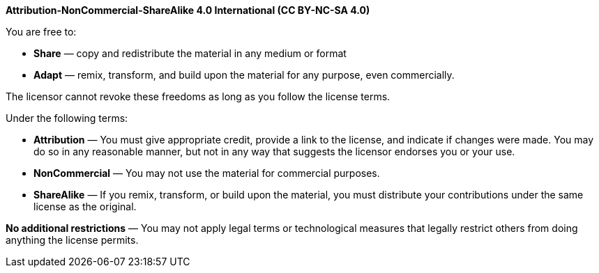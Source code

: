 *Attribution-NonCommercial-ShareAlike 4.0 International (CC BY-NC-SA 4.0)*

[.center]
.You are free to:
* *Share* — copy and redistribute the material in any medium or format
* *Adapt* — remix, transform, and build upon the material for any purpose, even commercially.

The licensor cannot revoke these freedoms as long as you follow the license terms.

[.center]
.Under the following terms:
* *Attribution* — You must give appropriate credit, provide a link to the license, and indicate if changes were made. You may do so in any reasonable manner, but not in any way that suggests the licensor endorses you or your use.
* *NonCommercial* — You may not use the material for commercial purposes.
* *ShareAlike* — If you remix, transform, or build upon the material, you must distribute your contributions under the same license as the original.

*No additional restrictions* — You may not apply legal terms or technological measures that legally restrict others from doing anything the license permits.
